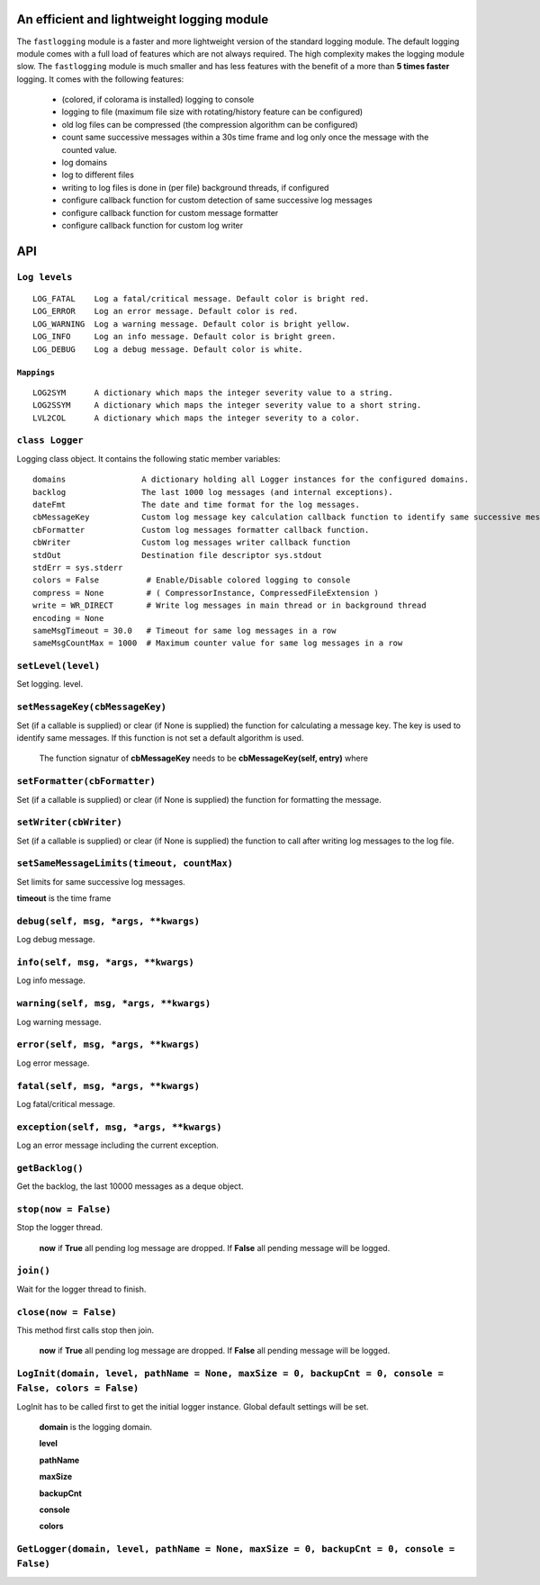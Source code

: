 An efficient and lightweight logging module
===========================================

The ``fastlogging`` module is a faster and more lightweight version of the standard logging module.
The default logging module comes with a full load of features which are not always required.
The high complexity makes the logging module slow. The ``fastlogging`` module is much smaller and has less features with the benefit of a more than **5 times faster** logging.
It comes with the following features:

 - (colored, if colorama is installed) logging to console
 - logging to file (maximum file size with rotating/history feature can be configured)
 - old log files can be compressed (the compression algorithm can be configured)
 - count same successive messages within a 30s time frame and log only once the message with the counted value.
 - log domains
 - log to different files
 - writing to log files is done in (per file) background threads, if configured
 - configure callback function for custom detection of same successive log messages
 - configure callback function for custom message formatter
 - configure callback function for custom log writer

**API**
=======

``Log levels``
""""""""""""""

::

 LOG_FATAL    Log a fatal/critical message. Default color is bright red.
 LOG_ERROR    Log an error message. Default color is red.
 LOG_WARNING  Log a warning message. Default color is bright yellow.
 LOG_INFO     Log an info message. Default color is bright green.
 LOG_DEBUG    Log a debug message. Default color is white.

``Mappings``
************

::

 LOG2SYM      A dictionary which maps the integer severity value to a string.
 LOG2SSYM     A dictionary which maps the integer severity value to a short string.
 LVL2COL      A dictionary which maps the integer severity to a color.

``class Logger``
""""""""""""""""

Logging class object. It contains the following static member variables::

 domains                A dictionary holding all Logger instances for the configured domains.
 backlog                The last 1000 log messages (and internal exceptions).
 dateFmt                The date and time format for the log messages.
 cbMessageKey           Custom log message key calculation callback function to identify same successive messages.
 cbFormatter            Custom log messages formatter callback function.
 cbWriter               Custom log messages writer callback function
 stdOut                 Destination file descriptor sys.stdout
 stdErr = sys.stderr
 colors = False          # Enable/Disable colored logging to console
 compress = None         # ( CompressorInstance, CompressedFileExtension )
 write = WR_DIRECT       # Write log messages in main thread or in background thread
 encoding = None
 sameMsgTimeout = 30.0   # Timeout for same log messages in a row
 sameMsgCountMax = 1000  # Maximum counter value for same log messages in a row

``setLevel(level)``
"""""""""""""""""""

Set logging. level.

``setMessageKey(cbMessageKey)``
"""""""""""""""""""""""""""""""

Set (if a callable is supplied) or clear (if None is supplied) the function for calculating
a message key. The key is used to identify same messages. If this function is not set a default
algorithm is used.

 The function signatur of **cbMessageKey** needs to be **cbMessageKey(self, entry)** where 

``setFormatter(cbFormatter)``
"""""""""""""""""""""""""""""

Set (if a callable is supplied) or clear (if None is supplied) the function for formatting the message.

``setWriter(cbWriter)``
"""""""""""""""""""""""

Set (if a callable is supplied) or clear (if None is supplied) the function to call after writing
log messages to the log file.

``setSameMessageLimits(timeout, countMax)``
"""""""""""""""""""""""""""""""""""""""""""

Set limits for same successive log messages.

**timeout** is the time frame 

``debug(self, msg, *args, **kwargs)``
"""""""""""""""""""""""""""""""""""""

Log debug message.

``info(self, msg, *args, **kwargs)``
""""""""""""""""""""""""""""""""""""

Log info message.

``warning(self, msg, *args, **kwargs)``
"""""""""""""""""""""""""""""""""""""""

Log warning message.

``error(self, msg, *args, **kwargs)``
"""""""""""""""""""""""""""""""""""""

Log error message.

``fatal(self, msg, *args, **kwargs)``
"""""""""""""""""""""""""""""""""""""

Log fatal/critical message.

``exception(self, msg, *args, **kwargs)``
"""""""""""""""""""""""""""""""""""""""""

Log an error message including the current exception.

``getBacklog()``
""""""""""""""""

Get the backlog, the last 10000 messages as a deque object.

``stop(now = False)``
"""""""""""""""""""""

Stop the logger thread.

 **now** if **True** all pending log message are dropped. If **False** all pending message will be logged.

``join()``
""""""""""

Wait for the logger thread to finish.

``close(now = False)``
""""""""""""""""""""""

This method first calls stop then join.

 **now** if **True** all pending log message are dropped. If **False** all pending message will be logged.

``LogInit(domain, level, pathName = None, maxSize = 0, backupCnt = 0, console = False, colors = False)``
""""""""""""""""""""""""""""""""""""""""""""""""""""""""""""""""""""""""""""""""""""""""""""""""""""""""
LogInit has to be called first to get the initial logger instance. Global default settings will be set.

 **domain** is the logging domain. 

 **level**

 **pathName**

 **maxSize**

 **backupCnt**

 **console**

 **colors**

``GetLogger(domain, level, pathName = None, maxSize = 0, backupCnt = 0, console = False)``
""""""""""""""""""""""""""""""""""""""""""""""""""""""""""""""""""""""""""""""""""""""""""
